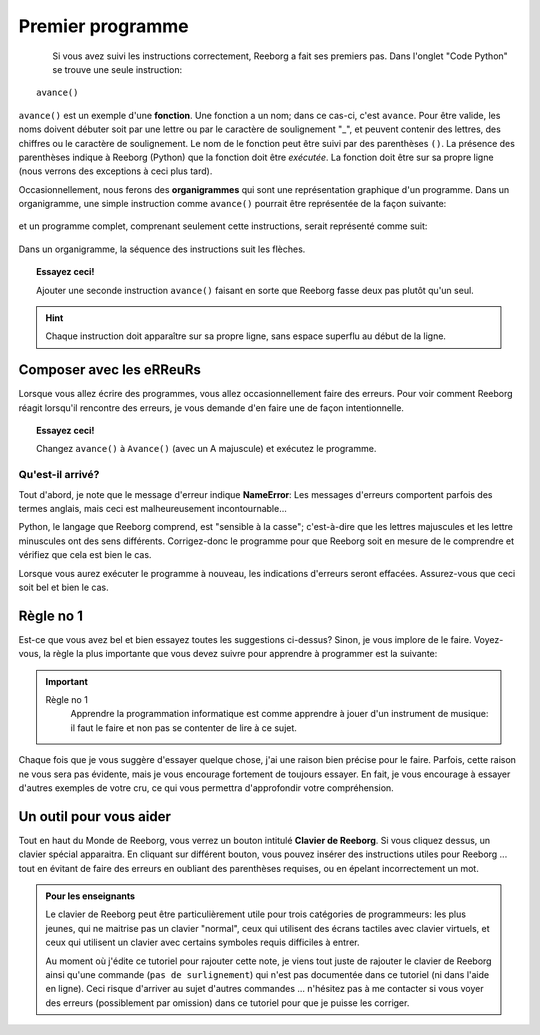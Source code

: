 Premier programme
=================

.. figure:: ../../src/images/avance.png
   :align: left

Si vous avez suivi les instructions correctement, Reeborg a fait ses premiers
pas.  Dans l'onglet "Code Python" se trouve une seule instruction::

    avance()

``avance()`` est un exemple d'une **fonction**.
Une fonction a un nom; dans ce cas-ci, c'est ``avance``.
Pour être valide, les noms doivent débuter soit par une lettre ou par le
caractère de soulignement "_",
et peuvent contenir des lettres, des chiffres ou le caractère
de soulignement.
Le nom de le fonction peut être suivi par des parenthèses ``()``.
La présence des parenthèses indique à Reeborg (Python) que la fonction doit être *exécutée*.
La fonction doit être sur sa propre ligne (nous verrons des exceptions à ceci plus tard).

Occasionnellement, nous ferons des **organigrammes** qui sont une représentation graphique
d'un programme.  Dans un organigramme, une simple instruction comme
``avance()`` pourrait être représentée de la façon suivante:

.. figure:: ../../flowcharts/avance1.png
   :align: center

et un programme complet, comprenant seulement cette instructions, serait représenté
comme suit:


.. figure:: ../../flowcharts/avance.jpg
   :align: center

Dans un organigramme, la séquence des instructions suit les flèches.

.. topic:: Essayez ceci!

    Ajouter une seconde instruction ``avance()`` faisant en sorte que Reeborg fasse deux pas plutôt qu'un seul.

.. hint::

   Chaque instruction doit apparaître sur sa propre ligne, sans espace
   superflu au début de la ligne.

Composer avec les eRReuRs
--------------------------

Lorsque vous allez écrire des programmes, vous allez occasionnellement faire des erreurs.
Pour voir comment Reeborg réagit lorsqu'il rencontre des erreurs, je vous demande
d'en faire une de façon intentionnelle.

.. topic:: Essayez ceci!

    Changez ``avance()`` à ``Avance()`` (avec un A majuscule) et exécutez le programme.

Qu'est-il arrivé?
~~~~~~~~~~~~~~~~~

Tout d'abord, je note que le message d'erreur indique **NameError**:
Les messages d'erreurs comportent parfois des termes anglais, mais ceci est
malheureusement incontournable...

Python, le langage que Reeborg comprend, est "sensible à la casse";
c'est-à-dire que les lettres majuscules et les lettre minuscules ont des
sens différents. Corrigez-donc le programme pour que Reeborg soit en
mesure de le comprendre et vérifiez que cela est bien le cas.

Lorsque vous aurez exécuter le programme à nouveau, les indications
d'erreurs seront effacées. Assurez-vous que ceci soit bel et bien le
cas.


Règle no 1
----------

Est-ce que vous avez bel et bien essayez toutes les suggestions
ci-dessus?  Sinon, je vous implore de le faire.  Voyez-vous, la
règle la plus importante que vous devez suivre pour apprendre
à programmer est la suivante:

.. important::

    Règle no 1
        Apprendre la programmation informatique est comme apprendre à jouer
        d'un instrument de musique: il faut le faire et non pas se contenter de lire à ce sujet.

Chaque fois que je vous suggère d'essayer quelque chose, j'ai une raison bien
précise pour le faire.  Parfois, cette raison ne vous sera pas évidente, mais
je vous encourage fortement de toujours essayer.  En fait, je vous encourage
à essayer d'autres exemples de votre cru, ce qui vous permettra d'approfondir
votre compréhension.

Un outil pour vous aider
------------------------

Tout en haut du Monde de Reeborg, vous verrez un bouton intitulé
**Clavier de Reeborg**.  Si vous cliquez dessus, un clavier spécial
apparaitra.  En cliquant sur différent bouton, vous pouvez insérer
des instructions utiles pour Reeborg ... tout en évitant de faire
des erreurs en oubliant des parenthèses requises, ou en épelant incorrectement
un mot.

.. admonition:: Pour les enseignants

    Le clavier de Reeborg peut être particulièrement utile pour trois
    catégories de programmeurs: les plus jeunes, qui ne maitrise pas
    un clavier "normal", ceux qui utilisent des écrans tactiles
    avec clavier virtuels, et ceux qui utilisent un clavier avec
    certains symboles requis difficiles à entrer.

    Au moment où j'édite ce tutoriel pour rajouter cette note,
    je viens tout juste de rajouter le clavier de Reeborg ainsi qu'une
    commande (``pas de surlignement``) qui n'est pas documentée dans
    ce tutoriel (ni dans l'aide en ligne).  Ceci risque d'arriver au
    sujet d'autres commandes ... n'hésitez pas à me contacter si vous
    voyer des erreurs (possiblement par omission) dans ce tutoriel
    pour que je puisse les corriger.

